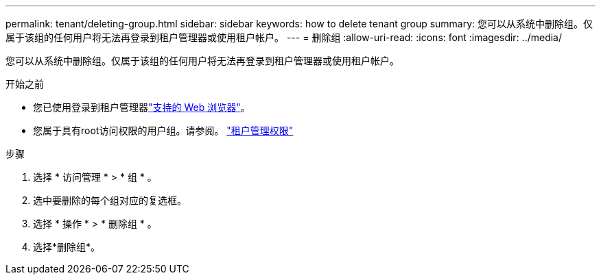 ---
permalink: tenant/deleting-group.html 
sidebar: sidebar 
keywords: how to delete tenant group 
summary: 您可以从系统中删除组。仅属于该组的任何用户将无法再登录到租户管理器或使用租户帐户。 
---
= 删除组
:allow-uri-read: 
:icons: font
:imagesdir: ../media/


[role="lead"]
您可以从系统中删除组。仅属于该组的任何用户将无法再登录到租户管理器或使用租户帐户。

.开始之前
* 您已使用登录到租户管理器link:../admin/web-browser-requirements.html["支持的 Web 浏览器"]。
* 您属于具有root访问权限的用户组。请参阅。 link:tenant-management-permissions.html["租户管理权限"]


.步骤
. 选择 * 访问管理 * > * 组 * 。
. 选中要删除的每个组对应的复选框。
. 选择 * 操作 * > * 删除组 * 。
. 选择*删除组*。

